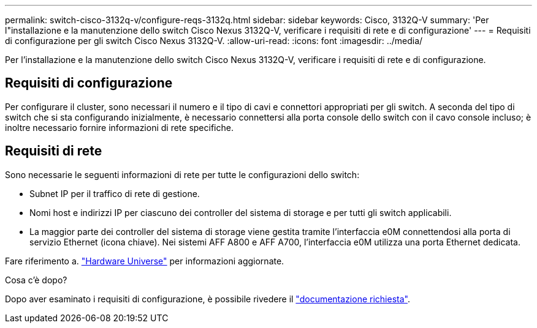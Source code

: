 ---
permalink: switch-cisco-3132q-v/configure-reqs-3132q.html 
sidebar: sidebar 
keywords: Cisco, 3132Q-V 
summary: 'Per l"installazione e la manutenzione dello switch Cisco Nexus 3132Q-V, verificare i requisiti di rete e di configurazione' 
---
= Requisiti di configurazione per gli switch Cisco Nexus 3132Q-V.
:allow-uri-read: 
:icons: font
:imagesdir: ../media/


[role="lead"]
Per l'installazione e la manutenzione dello switch Cisco Nexus 3132Q-V, verificare i requisiti di rete e di configurazione.



== Requisiti di configurazione

Per configurare il cluster, sono necessari il numero e il tipo di cavi e connettori appropriati per gli switch. A seconda del tipo di switch che si sta configurando inizialmente, è necessario connettersi alla porta console dello switch con il cavo console incluso; è inoltre necessario fornire informazioni di rete specifiche.



== Requisiti di rete

Sono necessarie le seguenti informazioni di rete per tutte le configurazioni dello switch:

* Subnet IP per il traffico di rete di gestione.
* Nomi host e indirizzi IP per ciascuno dei controller del sistema di storage e per tutti gli switch applicabili.
* La maggior parte dei controller del sistema di storage viene gestita tramite l'interfaccia e0M connettendosi alla porta di servizio Ethernet (icona chiave). Nei sistemi AFF A800 e AFF A700, l'interfaccia e0M utilizza una porta Ethernet dedicata.


Fare riferimento a. https://hwu.netapp.com["Hardware Universe"^] per informazioni aggiornate.

.Cosa c'è dopo?
Dopo aver esaminato i requisiti di configurazione, è possibile rivedere il link:required-documentation-3132q.html["documentazione richiesta"].

